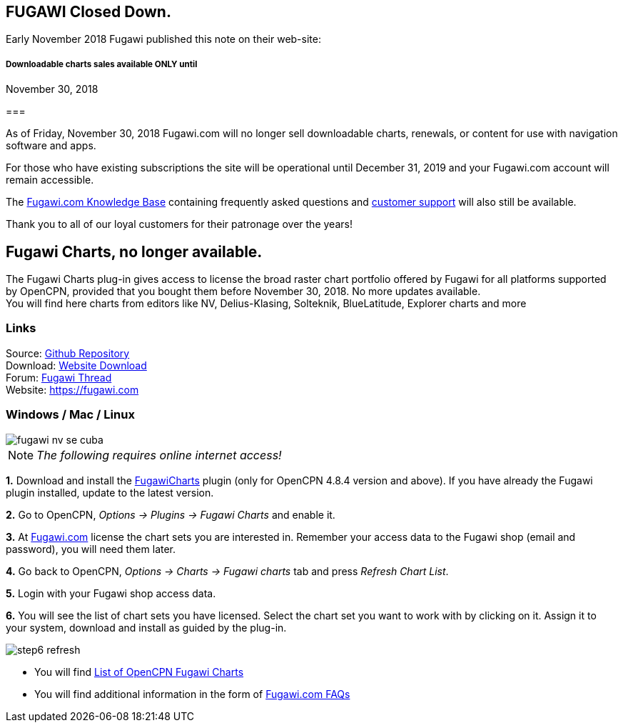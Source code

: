 == FUGAWI Closed Down.

Early November 2018 Fugawi published this note on their web-site:

===== Downloadable charts sales available ONLY until +
November 30, 2018

=== 

As of Friday, November 30, 2018 Fugawi.com will no longer sell
downloadable charts, renewals, or content for use with navigation
software and apps.

For those who have existing subscriptions the site will be operational
until December 31, 2019 and your Fugawi.com account will remain
accessible.

The https://fugawi.com/knowledge_base[Fugawi.com Knowledge Base]
containing frequently asked questions and
https://fugawi.com/contact[customer support] will also still be
available.

Thank you to all of our loyal customers for their patronage over the
years!

== Fugawi Charts, no longer available.

The Fugawi Charts plug-in gives access to license the broad raster chart
portfolio offered by Fugawi for all platforms supported by OpenCPN,
provided that you bought them before November 30, 2018. No more updates
available. +
You will find here charts from editors like NV, Delius-Klasing,
Solteknik, BlueLatitude, Explorer charts and more

=== Links

Source: https://github.com/bdbcat/ofc_pi[Github Repository] +
Download: https://opencpn.org/OpenCPN/plugins/fugawi.html[Website
Download] +
Forum:
http://www.cruisersforum.com/forums/f134/fugawi-charts-plugin-for-opencpn-201011.html[Fugawi
Thread] +
Website: https://fugawi.com

=== Windows / Mac / Linux

image::fugawi-nv-se-cuba.png[]

NOTE: _The following requires online internet access!_

*1.* Download and install the
https://opencpn.org/OpenCPN/plugins/fugawi.html[FugawiCharts] plugin
(only for OpenCPN 4.8.4 version and above). If you have already the
Fugawi plugin installed, update to the latest version.

*2.* Go to OpenCPN, _Options → Plugins → Fugawi Charts_ and enable it.

*3.* At http://fugawi.com[Fugawi.com] license the chart sets you are
interested in. Remember your access data to the Fugawi shop (email and
password), you will need them later.

*4.* Go back to OpenCPN, _Options → Charts → Fugawi charts_ tab and
press _Refresh Chart List_.

*5.* Login with your Fugawi shop access data.

*6.* You will see the list of chart sets you have licensed. Select the
chart set you want to work with by clicking on it. Assign it to your
system, download and install as guided by the plug-in.

image::step6-refresh.png[]

* You will find https://fugawi.com/store?device_model_id=25[List of
OpenCPN Fugawi Charts]
* You will find additional information in the form of
https://fugawi.com/knowledge_base[Fugawi.com FAQs]
